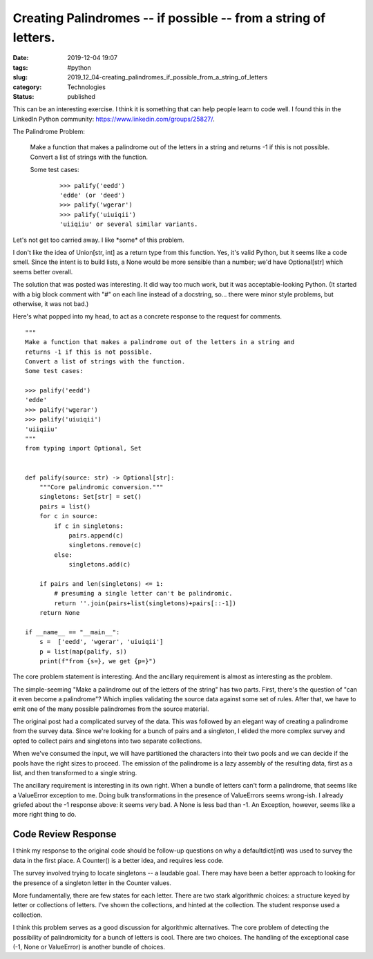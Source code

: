 Creating Palindromes -- if possible -- from a string of letters.
================================================================

:date: 2019-12-04 19:07
:tags: #python
:slug: 2019_12_04-creating_palindromes_if_possible_from_a_string_of_letters
:category: Technologies
:status: published


This can be an interesting exercise. I think it is something that can
help people learn to code well. I found this in the LinkedIn Python
community:  https://www.linkedin.com/groups/25827/.





The Palindrome Problem:

   Make a function that makes a palindrome out of the letters in a
   string and
   returns -1 if this is not possible.
   Convert a list of strings with the function.


   Some test cases:


    ::

        >>> palify('eedd')
        'edde' (or 'deed')
        >>> palify('wgerar')
        >>> palify('uiuiqii')
        'uiiqiiu' or several similar variants.


Let's not get too carried away. I like \*some\* of this problem.

I don't like the idea of Union[str, int] as a return type from this
function. Yes, it's valid Python, but it seems like a code smell.
Since the intent is to build lists, a None would be more sensible than
a number; we'd have Optional[str] which seems better overall.

The solution that was posted was interesting. It did way too much
work, but it was acceptable-looking Python. (It started with a big
block comment with "#" on each line instead of a docstring, so...
there were minor style problems, but otherwise, it was not bad.)

Here's what popped into my head, to act as a concrete response to the
request for comments.

::

   """
   Make a function that makes a palindrome out of the letters in a string and
   returns -1 if this is not possible.
   Convert a list of strings with the function.
   Some test cases:

   >>> palify('eedd')
   'edde'
   >>> palify('wgerar')
   >>> palify('uiuiqii')
   'uiiqiiu'
   """
   from typing import Optional, Set


   def palify(source: str) -> Optional[str]:
       """Core palindromic conversion."""
       singletons: Set[str] = set()
       pairs = list()
       for c in source:
           if c in singletons:
               pairs.append(c)
               singletons.remove(c)
           else:
               singletons.add(c)

       if pairs and len(singletons) <= 1:
           # presuming a single letter can't be palindromic.
           return ''.join(pairs+list(singletons)+pairs[::-1])
       return None

   if __name__ == "__main__":
       s =  ['eedd', 'wgerar', 'uiuiqii']
       p = list(map(palify, s))
       print(f"from {s=}, we get {p=}")




The core problem statement is interesting. And the ancillary
requirement is almost as interesting as the problem.

The simple-seeming "Make a palindrome out of the letters of the
string" has two parts. First, there's the question of "can it even
become a palindrome"? Which implies validating the source data against
some set of rules. After that, we have to emit one of the many
possible palindromes from the source material.

The original post had a complicated survey of the data. This was
followed by an elegant way of creating a palindrome from the survey
data. Since we're looking for a bunch of pairs and a singleton, I
elided the more complex survey and opted to collect pairs and
singletons into two separate collections.

When we've consumed the input, we will have partitioned the characters
into their two pools and we can decide if the pools have the right
sizes to proceed. The emission of the palindrome is a lazy assembly of
the resulting data, first as a list, and then transformed to a single
string.

The ancillary requirement is interesting in its own right. When a
bundle of letters can't form a palindrome, that seems like a
ValueError exception to me. Doing bulk transformations in the presence
of ValueErrors seems wrong-ish. I already griefed about the -1
response above: it seems very bad. A None is less bad than -1. An
Exception, however, seems like a more right thing to do.

Code Review Response
--------------------


I think my response to the original code should be follow-up questions
on why a defaultdict(int) was used to survey the data in the first
place. A Counter() is a better idea, and requires less code.

The survey involved trying to locate singletons -- a laudable goal.
There may have been a better approach to looking for the presence of a
singleton letter in the Counter values.

More fundamentally, there are few states for each letter. There are
two stark algorithmic choices: a structure keyed by letter or
collections of letters. I've shown the collections, and hinted at the
collection. The student response used a collection.

I think this problem serves as a good discussion for algorithmic
alternatives. The core problem of detecting the possibility of
palindromicity for a bunch of letters is cool. There are two choices.
The handling of the exceptional case (-1, None or ValueError) is
another bundle of choices.





